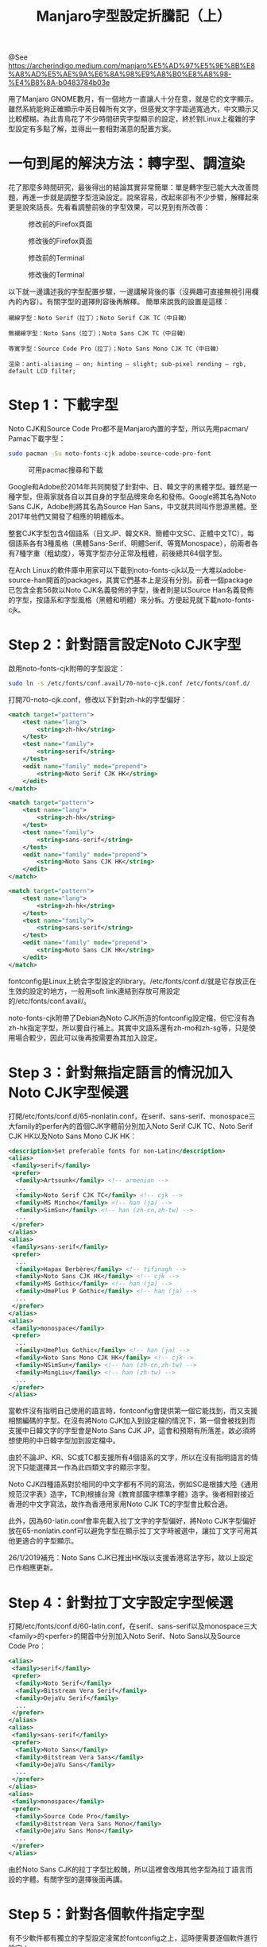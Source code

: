 #+TITLE: Manjaro字型設定折騰記（上）

@See https://archerindigo.medium.com/manjaro%E5%AD%97%E5%9E%8B%E8%A8%AD%E5%AE%9A%E6%8A%98%E9%A8%B0%E8%A8%98-%E4%B8%8A-b0483784b03e

用了Manjaro GNOME數月，有一個地方一直讓人十分在意，就是它的文字顯示。雖然系統能夠正確顯示中英日韓所有文字，但感覺文字字距過寬過大，中文顯示又比較模糊。為此青鳥花了不少時間研究字型顯示的設定，終於對Linux上複雜的字型設定有多點了解，並得出一套相對滿意的配置方案。

* 一句到尾的解決方法：轉字型、調渲染
花了那麼多時間研究，最後得出的結論其實非常簡單：單是轉字型已能大大改善問題，再進一步就是調整字型渲染設定。說來容易，改起來卻有不少步驟，解䆁起來更是說來話長。先看看調整前後的字型效果，可以見到有所改善：

#+CAPTION: 修改前的Firefox頁面
[[file:../../images/manjaro-font_01.png]]

#+CAPTION: 修改後的Firefox頁面
[[file:../../images/manjaro-font_02.png]]

#+CAPTION: 修改前的Terminal
[[file:../../images/manjaro-font_03.png]]

#+CAPTION: 修改後的Terminal
[[file:../../images/manjaro-font_04.png]]

以下就一邊講述我的字型配置步驟，一邊講解背後的事（沒興趣可直接無視引用欄內的內容）。有關字型的選擇則容後再解䆁。
簡單來說我的設置是這樣：

#+BEGIN_EXAMPLE
襯線字型：Noto Serif（拉丁）；Noto Serif CJK TC（中日韓）

無襯線字型：Noto Sans（拉丁）；Noto Sans CJK TC（中日韓）

等寛字型：Source Code Pro（拉丁）；Noto Sans Mono CJK TC（中日韓）

渲染：anti-aliasing — on; hinting — slight; sub-pixel rending — rgb, default LCD filter;
#+END_EXAMPLE

* Step 1：下載字型
Noto CJK和Source Code Pro都不是Manjaro內置的字型，所以先用pacman/ Pamac下載字型：
#+BEGIN_SRC bash
sudo pacman -Su noto-fonts-cjk adobe-source-code-pro-font
#+END_SRC

#+CAPTION: 可用pacmac搜尋和下載
[[file:../../images/manjaro-font_05.png]]

Google和Adobe於2014年共同開發了針對中、日、韓文字的黑體字型。雖然是一種字型，但兩家就各自以其自身的字型品牌來命名和發佈。Google將其名為Noto Sans CJK，Adobe則將其名為Source Han Sans，中文就共同叫作思源黑體。至2017年他們又開發了相應的明體版本。

整套CJK字型包含4個語系（日文JP、韓文KR、簡體中文SC、正體中文TC），每個語系各有3種風格（黑體Sans-Serif、明體Serif、等寬Monospace），前兩者各有7種字重（粗幼度），等寬字型亦分正常及粗體，前後總共64個字型。

在Arch Linux的軟件庫中用家可以下載到noto-fonts-cjk以及一大堆以adobe-source-han開首的packages，其實它們基本上是沒有分別。前者一個package已包含全套56款以Noto CJK名義發佈的字型，後者則是以Source Han名義發佈的字型，按語系和字型風格（黑體和明體）來分柝。方便起見就下載noto-fonts-cjk。

* Step 2：針對語言設定Noto CJK字型
啟用noto-fonts-cjk附帶的字型設定：
#+BEGIN_SRC bash
sudo ln -s /etc/fonts/conf.avail/70-noto-cjk.conf /etc/fonts/conf.d/
#+END_SRC

打開70-noto-cjk.conf，修改以下針對zh-hk的字型偏好：
#+BEGIN_SRC xml
<match target="pattern">
    <test name="lang">
        <string>zh-hk</string>
    </test>
    <test name="family">
        <string>serif</string>
    </test>
    <edit name="family" mode="prepend">
        <string>Noto Serif CJK HK</string>
    </edit>
</match>

<match target="pattern">
    <test name="lang">
        <string>zh-hk</string>
    </test>
    <test name="family">
        <string>sans-serif</string>
    </test>
    <edit name="family" mode="prepend">
        <string>Noto Sans CJK HK</string>
    </edit>
</match>

<match target="pattern">
    <test name="lang">
        <string>zh-hk</string>
    </test>
    <test name="family">
        <string>sans-serif</string>
    </test>
    <edit name="family" mode="prepend">
        <string>Noto Sans CJK HK</string>
    </edit>
</match>
#+END_SRC

fontconfig是Linux上統合字型設定的library。/etc/fonts/conf.d/就是它存放正在生效的設定的地方，一般用soft link連結到存放可用設定的/etc/fonts/conf.avail/。

noto-fonts-cjk附帶了Debian為Noto CJK所造的fontconfig設定檔，但它沒有為zh-hk指定字型，所以要自行補上。其實中文語系還有zh-mo和zh-sg等，只是使用場合較少，因此可以後再按需要為其加入設定。

* Step 3：針對無指定語言的情況加入Noto CJK字型候選
打開/etc/fonts/conf.d/65-nonlatin.conf，在serif、sans-serif、monospace三大family的perfer內的首個CJK字體前分別加入Noto Serif CJK TC、Noto Serif CJK HK以及Noto Sans Mono CJK HK：

#+BEGIN_SRC xml
<description>Set preferable fonts for non-Latin</description>
<alias>
 <family>serif</family>
 <prefer>
  <family>Artsounk</family> <!-- armenian -->
  ...
  <family>Noto Serif CJK TC</family> <!-- cjk -->
  <family>MS Mincho</family> <!-- han (ja) -->
  <family>SimSun</family> <!-- han (zh-cn,zh-tw) -->
  ...
 </prefer>
</alias>
<alias>
 <family>sans-serif</family>
 <prefer>
  ...
  <family>Hapax Berbère</family> <!-- tifinagh -->
  <family>Noto Sans CJK HK</family> <!-- cjk -->
  <family>MS Gothic</family> <!-- han (ja) -->
  <family>UmePlus P Gothic</family> <!-- han (ja) -->
  ...
 </prefer>
</alias>
<alias>
 <family>monospace</family>
 <prefer>
  ...
  <family>UmePlus Gothic</family> <!-- han (ja) -->
  <family>Noto Sans Mono CJK HK</family> <!-- cjk-->
  <family>NSimSun</family> <!-- han (zh-cn,zh-tw) -->
  <family>MingLiu</family> <!-- han (zh-tw) -->
  ...
 </prefer>
</alias>
#+END_SRC

當軟件沒有指明自己使用的語言時，fontconfig會提供第一個它能找到，而又支援相關編碼的字型。在沒有將Noto CJK加入到設定檔的情況下，第一個會被找到而支援中日韓文字的字型會是Noto Sans CJK JP，這會和預期有所落差，故必須將想使用的中日韓字型加到設定檔中。

由於不論JP、KR、SC或TC都支援所有4個語系的文字，所以在沒有指明語言的情況下只能選擇其一作為此四類文字的顯示字型。

Noto CJK四種語系對於相同的中文字都有不同的寫法，例如SC是根據大陸《通用规范汉字表》造字，TC則根據台灣《教育部國字標準字體》造字。後者相對接近香港的中文字寫法，故作為香港用家用Noto CJK TC的字型會比較合適。

此外，因為60-latin.conf會率先載入拉丁文字的字型偏好，將Noto CJK字型偏好放在65-nonlatin.conf可以避免字型在顯示拉丁文字時被選中，讓拉丁文字可用其他更適合的字型顯示。

26/1/2019補充：Noto Sans CJK已推出HK版以支援香港寫法字形，故以上設定已作相應更新。

* Step 4：針對拉丁文字設定字型候選
打開/etc/fonts/conf.d/60-latin.conf，在serif、sans-serif以及monospace三大<family>的<perfer>的開首中分別加入Noto Serif、Noto Sans以及Source Code Pro：
#+BEGIN_SRC xml
<alias>
 <family>serif</family>
 <prefer>
  <family>Noto Serif</family>
  <family>Bitstream Vera Serif</family>
  <family>DejaVu Serif</family>
  ...
 </prefer>
</alias>
<alias>
 <family>sans-serif</family>
 <prefer>
  <family>Noto Sans</family>
  <family>Bitstream Vera Sans</family>
  <family>DejaVu Sans</family>
  ...
 </prefer>
</alias>
<alias>
 <family>monospace</family>
 <prefer>
  <family>Source Code Pro</family>
  <family>Bitstream Vera Sans Mono</family>
  <family>DejaVu Sans Mono</family>
  ...
 </prefer>
</alias>
#+END_SRC

由於Noto Sans CJK的拉丁字型比較醜，所以這裡會改用其他字型為拉丁語言而設的字體。有關字型的選擇後面再講。

* Step 5：針對各個軟件指定字型
有不少軟件都有獨立的字型設定凌駕於fontconfig之上，這時便需要逐個軟件進行設定：

** GNOME
GNOME有自己的字型設定，會影響到很多程式介面上的字型顯示。開啟GNOME Tweaks，在Fonts頁面內便可設定各個位置的字型和大小。本人現時採用的設定如下：

#+CAPTION: GNOME的設定
[[file:../../images/manjaro-font_06.png]]

由於是英文介面，所以字型都是採用個人對拉丁字型的偏好。

** Firefox
Firefox的字型設定會影響網頁內容所用的字型。打開 Preference > Language and Appearance > Advance便可針對不同語言選用字型。在這裡將Noto CJK JP、KR、SC和TC的相關字型分別設定到Japanese、Korean、Simplified Chinese及Traditional Chinese (Taiwan, Hong Kong)。Latin的字型則選用Noto非CJK系列。

#+CAPTION: 對於Traditional Chinese (Hong Kong)的設定沿用Noto CJK TC系字型
[[file:../../images/manjaro-font_07.png]]

如果想限定網頁必須使用你指定的字型及大小，你可以取消勾選「Allow pages to choose their own font, instead of your selection above」，不過我選擇保留讓網頁自定字型的權利，更忠實反映網頁設計者想澄現的排版。

** Terminal
打開Terminal的Preference，在Text一頁內設定一款等寬字型。我會將它設為Source Code Pro Regular 10。

#+CAPTION: 勾選Custom font可以自定Terminal的字型，否則它將按GNOME的設定而決定字型
[[file:../../images/manjaro-font_08.png]]

** LibreOffice
LibreOffice要選好正確的語言，否則當你輸入中日韓文字時它或會用上錯誤的字型。

#+CAPTION: LibreWriter的字型設定包含語言一項
[[file:../../images/manjaro-font_09.png]]

* Step 6：調整fontconfig字型渲染設定
fontconfig可以調整的字型渲染設定主要分為anti-aliasing（反鋸齒） 、hinting（字型微調）、sub-pixel rendering（子像素渲染） ，以及scale factor（字型比例）幾方面。

這些設定效果因應不同裝置和個人喜好而異，故需要自行調節。

除了fontconfig，GNOME Tweak的Font頁面亦有相關的設定（參考step 5的截圖），建議兩邊使用一致的設定。

** Anti-aliasing 反鋸齒
現時系統預設已啟用anti-aliasing，故無須額外設定。如要強制設定開關，可以加入10-antialias.conf：

#+BEGIN_EXAMPLE
sudo vim /etc/fonts/conf.avail/10-antialias.conf
# Add the following text:
<?xml version="1.0"?>
<!DOCTYPE fontconfig SYSTEM "fonts.dtd">
<fontconfig>
    <!-- Use the antialiasing -->
    <match target="pattern">
        <edit name="antialias" mode="append"><bool>true</bool></edit>
    </match>
</fontconfig>
# Save and exit. Then link the file to conf.d
sudo ln -s /etc/fonts/conf.avail/10-antialias.conf /etc/fonts/conf.d/
#+END_EXAMPLE

反鋸齒能填充文字邊緣在渲染時流失的像素，令文字看起來更完整平滑，在顯示細小的文字時效果尤為明顯。

#+CAPTION: 沒有開反鋸齒的效果
[[file:../../images/manjaro-font_10.png]]

#+CAPTION: 開了反鋸齒的效果
[[file:../../images/manjaro-font_11.png]]

** Hinting 字型微調
/etc/fonts/conf.avail/內有10-hinting*.conf的設定檔來設定hinting。這裡我選擇使用slight：
#+BEGIN_SRC bash
sudo ln -s /etc/fonts/conf.avail/10-hinting-slight.conf /etc/fonts/conf.d/
#+END_SRC

Hinting會嘗試將outline font的字形外貌作微調來令字型更貼近格線，同時或能提升字型的銳利度，但亦可能會令字型失真。在我的電腦上用slight hinting感覺銳利度有輕微提升，而medium和full則看不出與slight有分別，所以沿用GNOME預設的slight。

** Sub-pixel Rendering 子像素渲染
Sub-pixel rendering預設應該已生效，無須額外的設定。不過也有一些fontconfig相關的設定。
/etc/fonts/conf.avail/內有10-sub-pixel-*.conf和11-lcdfilter-*.conf。一般電腦螢幕都應該用10-sub-pixel-rgb.conf和11-lcdfilter-default.conf。

#+BEGIN_SRC bash
sudo ln -s /etc/fonts/conf.avail/10-sub-pixel-rgb.conf /etc/fonts/conf.d/
sudo ln -s /etc/fonts/conf.avail/11-lcdfilter-default.conf /etc/fonts/conf.d/
#+END_SRC

Sub-pixel rendering會讓文字邊緣像素的顏色設定成它覆蓋在螢幕次像素上的顏色，令文字看起來更清晰。這同時需要配合營幕次像素的排列方式來調校。一般LCD螢幕都是以RGB順序來排列像素顏色，你也可以到這個網站檢查自己的螢幕。

另外也有grey-scale rendering，以不同深淺的灰階像素來調整邊沿，效果未必如sub-pixel rendering好。只要將10-no-sub-pixel.conf啟用就應該能改用grey-scale rendering。

Arch Linux Wiki稱預設的freetype2沒有支援sub-pixel rendering，但我放大文字確實看到彩色邊緣，所以我也不確定以上的設定對sub-pixel rendering有沒有實際影響，也許Arch Wiki的說法已過時，亦也許GNOME和其他軟件的設定凌駕了fontconfig的設定。

#+CAPTION: 放大後的文字見到彩邊，證明sub-pixel rendering正在作用
[[file:../../images/manjaro-font_12.png]]

** 字型比例 scale factor
Scale factor只有在覺得字型太大或太小時，又或者想字型顯示大小更符合實際列印大小時才需要設定。現時我對我的電腦上的字型大小都已經十分滿意，也不追求準確的列印大小，故不再作設定。
如需要設定，可以自行計算螢幕的DPI（每英吋像素）相對於96dpi的倍數，然後在GNOME Tweak中的font頁面設定。
又或者可以加入一個fontconfig設定檔（如10-dpi.conf）來指定DPI數值：

#+BEGIN_SRC xml
<?xml version="1.0"?>
<!DOCTYPE fontconfig SYSTEM "fonts.dtd">
<fontconfig>
 <match target="pattern">
  <edit name="dpi" mode="assign"><double>120</double></edit>
 </match>
</fontconfig>
#+END_SRC

fontconfig DPI的數值會影響使用某個大小的字型時所用的像素數量，從而影響實際顯示大小。當DPI/ scale factor的設定與螢幕的DPI相同時，字型的顯示大小將符合它列印出來時的大小。現時fontconfig預設為96，與Windows預設相同。

DPI計算方法是直向/橫向的解析度除以螢幕高度/闊度的實際英吋。以我的螢幕為例，它是11.41" x 6.30"，解析度為1366x768，取其中一邊相除可得出約120dpi。不過如在fontconfig改用120dpi會令文字看起來太大（UI設計師應該都是基於96dpi來判斷文字在螢幕上應有的大小），所以維持在96dpi比較好。

* 字型查詢指令
fontconif提供了一些工具供用家查詢各樣字型的配置情況，以下提供幾個比較實用的指令以供參考：
列出已安裝的字型：

#+BEGIN_EXAMPLE
fc-list <pattern> <attributes>
e.g.
fc-list family
fc-list :lang=zh-hk
#+END_EXAMPLE

查詢某字型要求下fontconfig所提供的字型及其渲染設定：

#+BEGIN_EXAMPLE
fc-match <pattern> <attributes>
e.g.
fc-match sans-12 family autohint hinting hintstyle dpi pixelsize antialias rgba lcdfilter
fc-match :lang=zh-hk
#+END_EXAMPLE

檢查fontconfig的版本：

#+BEGIN_SRC bash
fc-query -V
#+END_SRC

#+CAPTION: 幾個fc指令的執行效果
[[file:../../images/manjaro-font_13.png]]

有關我的字型設定大致上就是這樣。電腦字型本身就是一門藝術，要將它舞弄自如更是一門高深的技術。以上的教學希望能給想改善字型顯示的Linux新手一個有用的參考，要更仔細地修改的話還需要更豐富的知識。下篇文章再講講我對於字型的選擇。

* 延伸參考：
 - [[https://wiki.archlinux.org/index.php/Font_configuration][Arch Linux Wiki: Font configuration]]
 - [[http://pre.tir.tw/008/blog/output/linux-zi-ti-3-zhong-wen-zi-xing.html][Linux 字體 [3] — 中文字型]]
 - [[https://blog.idrsolutions.com/2013/12/what-is-font-hinting/][What is font hinting]]
 - [[http://www.jinbuguo.com/gui/linux_fontconfig.html][Linux字体美化实战(Fontconfig配置)]]
 - [[https://www.cnblogs.com/youxia/p/LinuxDesktop004.html][Linux 桌面玩家指南：04. Linux 桌面系统字体配置要略]]
